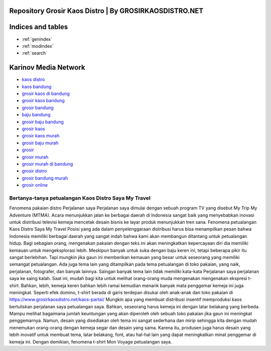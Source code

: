 .. Read the Docs Template documentation master file, created by
   sphinx-quickstart on Tue Aug 26 14:19:49 2014.
   You can adapt this file completely to your liking, but it should at least
   contain the root `toctree` directive.

Repository Grosir Kaos Distro | By GROSIRKAOSDISTRO.NET
==================================================
Indices and tables
==================

* :ref:`genindex`
* :ref:`modindex`
* :ref:`search`

Karinov Media Network 
==================
- `kaos distro <https://www.grosirkaosdistro.net/>`_
- `kaos bandung <https://www.grosirkaosdistro.net/>`_
- `grosir kaos di bandung <https://www.grosirkaosdistro.net/>`_
- `grosir kaos bandung <https://www.grosirkaosdistro.net/>`_
- `grosir bandung <https://www.grosirkaosdistro.net/>`_
- `baju bandung <https://www.grosirkaosdistro.net/>`_
- `grosir baju bandung <https://www.grosirkaosdistro.net/>`_
- `grosir kaos <https://www.grosirkaosdistro.net/>`_
- `grosir kaos murah <https://www.grosirkaosdistro.net/>`_
- `grosir baju murah <https://www.grosirkaosdistro.net/>`_
- `grosir <https://www.grosirkaosdistro.net/>`_
- `grosir murah <https://www.grosirkaosdistro.net/>`_
- `grosir murah di bandung <https://www.grosirkaosdistro.net/>`_
- `grosir distro <https://www.grosirkaosdistro.net/>`_
- `grosir bandung murah <https://www.grosirkaosdistro.net/>`_
- `grosir online <https://www.grosirkaosdistro.net/>`_



Bertanya-tanya petualangan Kaos Distro Saya My Travel
--------------------------------------------------------
Fenomena pakaian distro Perjalanan saya Perjalanan saya dimulai dengan sebuah program TV yang disebut My Trip My Adventure (MTMA). Acara menunjukkan jalan ke berbagai daerah di Indonesia sangat baik yang menyebabkan inovasi untuk distribusi televisi kemeja mencetak desain bisnis ke layar produk menunjukkan tren sana.
Fenomena petualangan Kaos Distro Saya My Travel
Posisi yang ada dalam penyelenggaraan distribusi harus bisa menampilkan pesan bahwa Indonesia memiliki berbagai daerah yang sangat indah bahwa kami akan membangun ditantang untuk petualangan hidup. Bagi sebagian orang, mengenakan pakaian dengan teks ini akan meningkatkan kepercayaan diri dia memiliki kemauan untuk mengeksplorasi lebih.
Meskipun banyak untuk suka dengan baju keren ini, tetapi beberapa pikir itu sangat berlebihan. Tapi mungkin jika gaun ini memberikan kemauan yang besar untuk seseorang yang memiliki semangat petualangan. Ada juga tema lain yang ditampilkan pada tema petualangan di toko pakaian, yang naik, perjalanan, fotografer, dan banyak lainnya.
Saingan banyak tema lain tidak memiliki kata-kata Perjalanan saya perjalanan saya ke saing kalah. Saat ini, mudah bagi kita untuk melihat orang-orang muda mengenakan mengenakan ekspresi t-shirt. Bahkan, lebih, kemeja keren bahkan lebih ramai kemudian menarik banyak mata penggemar kemeja ini juga meningkat. Seperti efek domino, t-shirt berada di garis terdepan disukai oleh anak-anak dan toko pakaian di https://www.grosirkaosdistro.net/kaos-partai/
Mungkin apa yang membuat distribusi insentif memproduksi kaos bertuliskan perjalanan saya petualangan saya. Bahkan, seseorang harus kemeja ini dengan latar belakang yang berbeda. Mampu melihat bagaimana jumlah keuntungan yang akan diperoleh oleh sebuah toko pakaian jika gaun ini meningkat penggemarnya. Namun, desain yang disediakan oleh tema ini sangat sederhana dan mirip sehingga kita dengan mudah menemukan orang-orang dengan kemeja segar dan desain yang sama. Karena itu, produsen juga harus desain yang lebih inovatif untuk membuat tema, latar belakang, font, atau hal-hal lain yang dapat meningkatkan minat penggemar di kemeja ini. Dengan demikian, fenomena t-shirt Mon Voyage petualangan saya.
